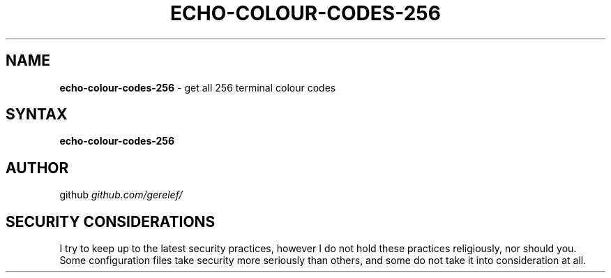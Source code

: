 .\" generated with Ronn-NG/v0.9.1
.\" http://github.com/apjanke/ronn-ng/tree/0.9.1
.TH "ECHO\-COLOUR\-CODES\-256" "1" "February 2023" ""
.SH "NAME"
\fBecho\-colour\-codes\-256\fR \- get all 256 terminal colour codes
.SH "SYNTAX"
\fBecho\-colour\-codes\-256\fR
.SH "AUTHOR"
github \fIgithub\.com/gerelef/\fR
.SH "SECURITY CONSIDERATIONS"
I try to keep up to the latest security practices, however I do not hold these practices religiously, nor should you\. Some configuration files take security more seriously than others, and some do not take it into consideration at all\.
